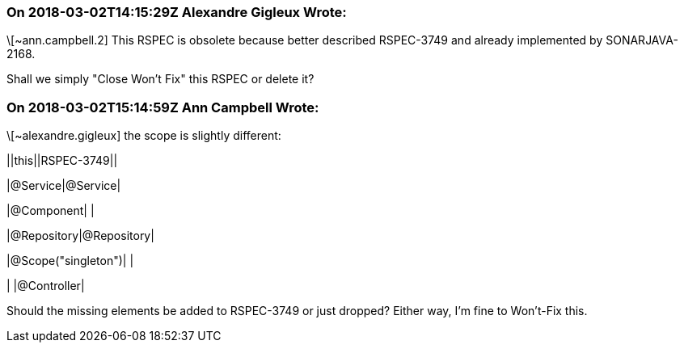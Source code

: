 === On 2018-03-02T14:15:29Z Alexandre Gigleux Wrote:
\[~ann.campbell.2] This RSPEC is obsolete because better described RSPEC-3749 and already implemented by SONARJAVA-2168.


Shall we simply "Close Won't Fix" this RSPEC or delete it?

=== On 2018-03-02T15:14:59Z Ann Campbell Wrote:
\[~alexandre.gigleux] the scope is slightly different: 


||this||RSPEC-3749||

|@Service|@Service|

|@Component| |

|@Repository|@Repository|

|@Scope("singleton")| |

| |@Controller|


Should the missing elements be added to RSPEC-3749 or just dropped? Either way, I'm fine to Won't-Fix this.


